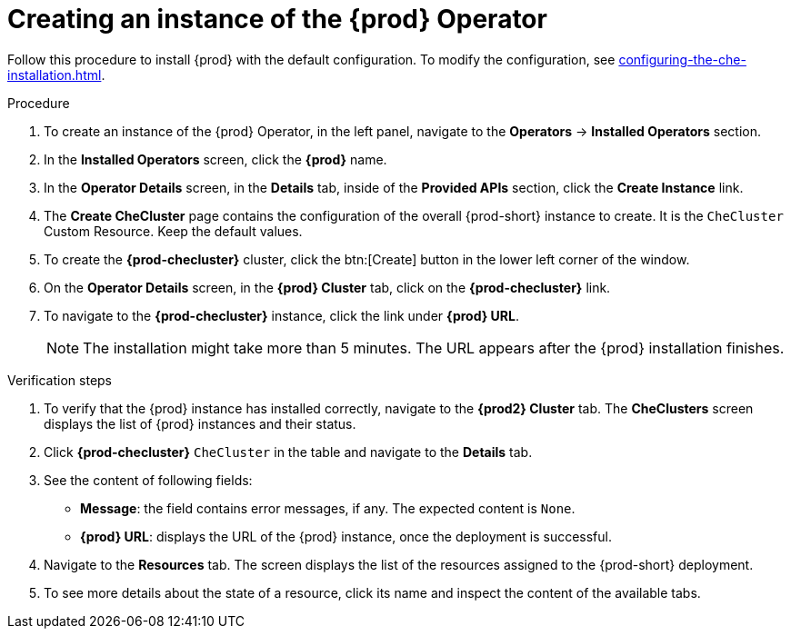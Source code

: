 //This module is included in
//
// * assembly_installing-che-using-the-che-operator-in-openshift-4-web-console

[id="creating-an-instance-of-the-{prod-id-short}-operator_{context}"]
= Creating an instance of the {prod} Operator

Follow this procedure to install {prod} with the default configuration. To modify the configuration, see xref:configuring-the-che-installation.adoc[].

.Procedure

. To create an instance of the {prod} Operator, in the left panel, navigate to the *Operators* -> *Installed Operators* section.

. In the *Installed Operators* screen, click the *{prod}* name.

. In the *Operator Details* screen, in the *Details* tab, inside of the *Provided APIs* section, click the *Create Instance* link.

. The *Create CheCluster* page contains the configuration of the overall {prod-short} instance to create. It is the `CheCluster` Custom Resource. Keep the default values. 

. To create the *{prod-checluster}* cluster, click the btn:[Create] button in the lower left corner of the window.

. On the *Operator Details* screen, in the *{prod} Cluster* tab, click on the *{prod-checluster}* link.

. To navigate to the *{prod-checluster}* instance, click the link under *{prod} URL*. 
+
[NOTE]
====
The installation might take more than 5 minutes. The URL appears after the {prod} installation finishes. 
====

.Verification steps

. To verify that the {prod} instance has installed correctly, navigate to the *{prod2} Cluster* tab. The *CheClusters* screen displays the list of {prod} instances and their status.

. Click *{prod-checluster}* `CheCluster` in the table and navigate to the *Details* tab.

. See the content of following fields:
+
* *Message*: the field contains error messages, if any. The expected content is `None`.
* *{prod} URL*: displays the URL of the {prod} instance, once the deployment is successful.

. Navigate to the *Resources* tab. The screen displays the list of the resources assigned to the {prod-short} deployment.

. To see more details about the state of a resource, click its name and inspect the content of the available tabs. 
